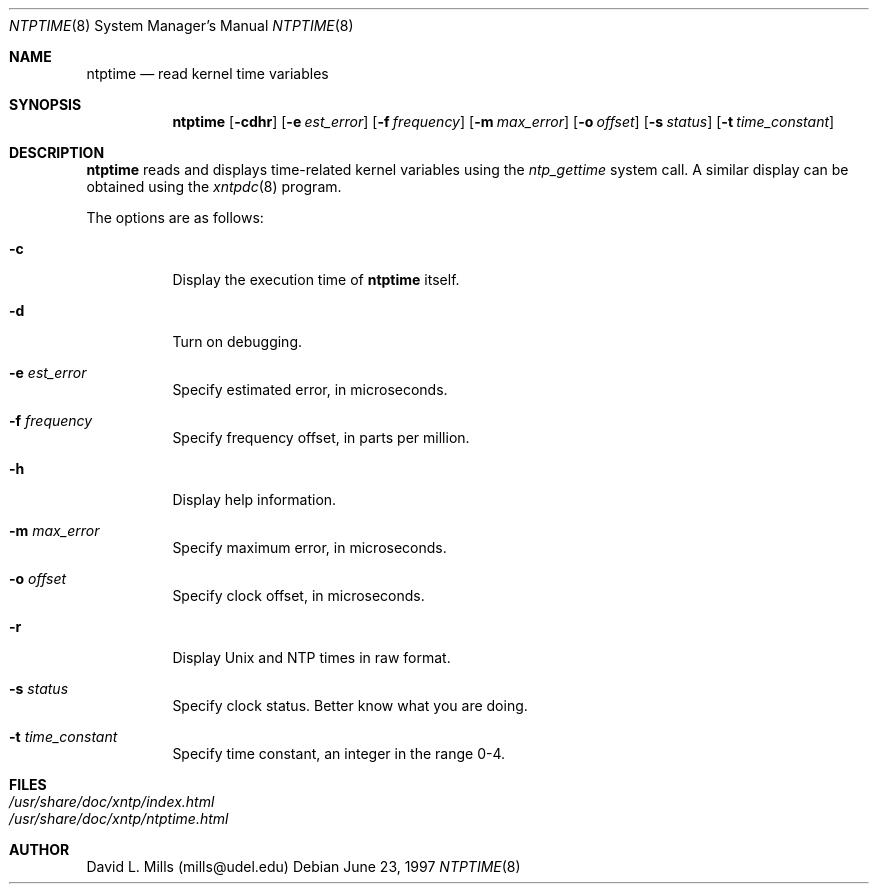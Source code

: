 .\"	$NetBSD: ntptime.8,v 1.5 1999/03/22 18:44:15 garbled Exp $
.\" Converted from HTML to mandoc by Christos Zoulas
.Dd June 23, 1997
.Dt NTPTIME 8
.Os
.Sh NAME
.Nm ntptime
.Nd read kernel time variables
.Sh SYNOPSIS
.Nm 
.Op Fl cdhr
.Op Fl e Ar est_error
.Op Fl f Ar frequency
.Op Fl m Ar max_error
.Op Fl o Ar offset
.Op Fl s Ar status
.Op Fl t Ar time_constant
.Sh DESCRIPTION
.Nm
reads and displays time-related kernel variables using the
.Ar ntp_gettime
system call. A similar display can be
obtained using the 
.Xr xntpdc 8
program.
.Pp
The options are as follows:
.Bl -tag -width indent
.It Fl c
Display the execution time of 
.Nm
itself.
.It Fl d
Turn on debugging.
.It Fl e Ar est_error
Specify estimated error, in microseconds.
.It Fl f Ar frequency
Specify frequency offset, in parts per million.
.It Fl h
Display help information.
.It Fl m Ar max_error
Specify maximum error, in microseconds.
.It Fl o Ar offset
Specify clock offset, in microseconds.
.It Fl r
Display Unix and NTP times in raw format.
.It Fl s Ar status
Specify clock status. Better know what you are doing.
.It Fl t Ar time_constant
Specify time constant, an integer in the range 0-4.
.El
.Pp
.Sh FILES
.Bl -tag -width /etc/ntp.keys -compact
.It Pa /usr/share/doc/xntp/index.html
.It Pa /usr/share/doc/xntp/ntptime.html
.El
.Pp
.Sh AUTHOR
David L. Mills (mills@udel.edu)
